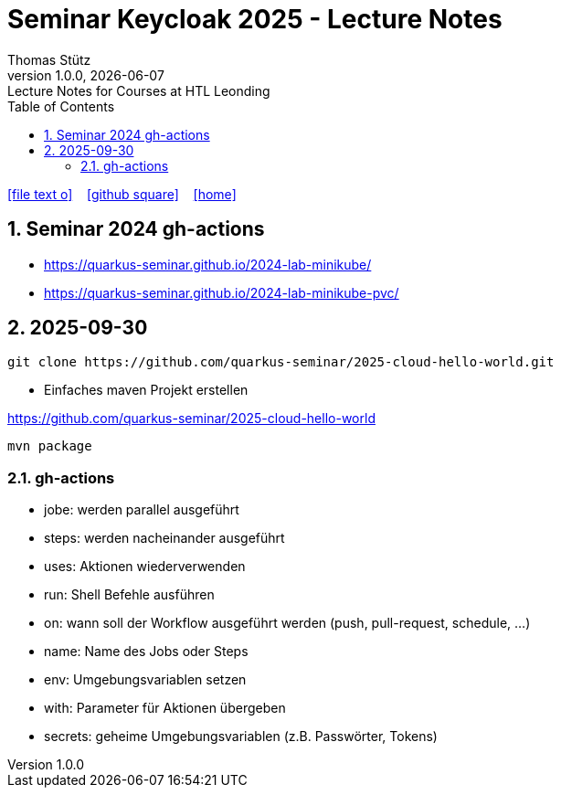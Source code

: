 = Seminar Keycloak 2025 - Lecture Notes
Thomas Stütz
1.0.0, {docdate}: Lecture Notes for Courses at HTL Leonding
:icons: font
:experimental:
:sectnums:
:source-highlighter: rouge
:docinfo: shared
ifndef::imagesdir[:imagesdir: images]
:toc:
ifdef::backend-html5[]
// https://fontawesome.com/v4.7.0/icons/
icon:file-text-o[link=https://github.com/quarkus-seminar/2025-ph-seminar-keycloak-lecture-notes/main/asciidocs/{docname}.adoc] ‏ ‏ ‎
icon:github-square[link=https://github.com/quarkus-seminar/2025-ph-seminar-keycloak-lecture-notes] ‏ ‏ ‎
icon:home[link=http://edufs.edu.htl-leonding.ac.at/~t.stuetz/hugo/2021/01/lecture-notes/]
endif::backend-html5[]

== Seminar 2024 gh-actions

* https://quarkus-seminar.github.io/2024-lab-minikube/
* https://quarkus-seminar.github.io/2024-lab-minikube-pvc/


== 2025-09-30

----
git clone https://github.com/quarkus-seminar/2025-cloud-hello-world.git
----

* Einfaches maven Projekt erstellen

https://github.com/quarkus-seminar/2025-cloud-hello-world

----
mvn package
----


=== gh-actions

* jobe: werden parallel ausgeführt
* steps: werden nacheinander ausgeführt
* uses: Aktionen wiederverwenden
* run: Shell Befehle ausführen
* on: wann soll der Workflow ausgeführt werden (push, pull-request, schedule, ...)
* name: Name des Jobs oder Steps
* env: Umgebungsvariablen setzen
* with: Parameter für Aktionen übergeben
* secrets: geheime Umgebungsvariablen (z.B. Passwörter, Tokens)








